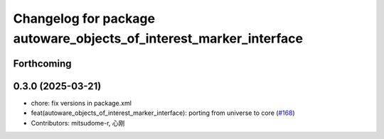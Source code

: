 ^^^^^^^^^^^^^^^^^^^^^^^^^^^^^^^^^^^^^^^^^^^^^^^^^^^^^^^^^^^^^^^^^^^
Changelog for package autoware_objects_of_interest_marker_interface
^^^^^^^^^^^^^^^^^^^^^^^^^^^^^^^^^^^^^^^^^^^^^^^^^^^^^^^^^^^^^^^^^^^

Forthcoming
-----------

0.3.0 (2025-03-21)
------------------
* chore: fix versions in package.xml
* feat(autoware_objects_of_interest_marker_interface): porting from universe to core (`#168 <https://github.com/autowarefoundation/autoware.core/issues/168>`_)
* Contributors: mitsudome-r, 心刚
